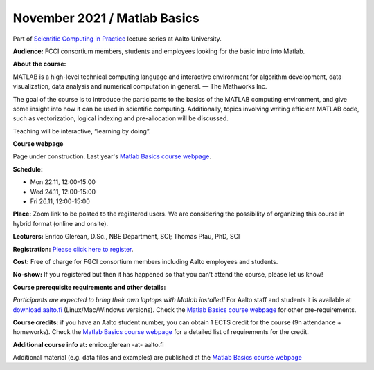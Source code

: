 =============================
November 2021 / Matlab Basics
=============================

Part of `Scientific Computing in Practice <https://scicomp.aalto.fi/training/scip/index.html>`__ lecture series at Aalto University.

**Audience:** FCCI consortium members, students and employees looking for the basic intro into Matlab.

**About the course:**

MATLAB is a high-level technical computing language and interactive environment for algorithm development, data visualization, data analysis and numerical computation in general.  — The Mathworks Inc.

The goal of the course is to introduce the participants to the basics of the MATLAB computing environment, and give some insight into how it can be used in scientific computing. Additionally, topics involving writing efficient MATLAB code, such as vectorization, logical indexing and pre-allocation will be discussed.

Teaching will be interactive, “learning by doing”.

**Course webpage**

Page under construction. Last year's `Matlab Basics course webpage <https://version.aalto.fi/gitlab/eglerean/matlabcourse/-/tree/master/AY20202021/MatlabBasics2020#matlab-basics-2020-ay-2020-2021>`__.

**Schedule:**

- Mon 22.11, 12:00-15:00
- Wed 24.11, 12:00-15:00
- Fri 26.11, 12:00-15:00

**Place:** Zoom link to be posted to the registered users. We are considering the possibility of organizing this course in hybrid format (online and onsite).

**Lecturers:** Enrico Glerean, D.Sc., NBE Department, SCI;  Thomas Pfau, PhD, SCI

**Registration:** `Please click here to register <https://forms.gle/G6BxAYCwfxKQursHA>`__.

**Cost:** Free of charge for FGCI consortium members including Aalto employees and students.

**No-show:** If you registered but then it has happened so that you can’t attend the course, please let us know!

**Course prerequisite requirements and other details:**

*Participants are expected to bring their own laptops with Matlab installed!* For Aalto staff and students it is available at `download.aalto.fi <https://download.aalto.fi/>`__ (Linux/Mac/Windows versions). Check the `Matlab Basics course webpage <https://version.aalto.fi/gitlab/eglerean/matlabcourse/-/tree/master/AY20202021/MatlabBasics2020#matlab-basics-2020-ay-2020-2021>`__ for other pre-requirements.

**Course credits:** if you have an Aalto student number, you can obtain 1 ECTS credit for the course (9h attendance + homeworks).  Check the `Matlab Basics course webpage <https://version.aalto.fi/gitlab/eglerean/matlabcourse/-/tree/master/AY20202021/MatlabBasics2020#matlab-basics-2020-ay-2020-2021>`__ for a detailed list of requirements for the credit.

**Additional course info at:** enrico.glerean -at- aalto.fi

Additional material (e.g. data files and examples) are published at the  `Matlab Basics course webpage <https://version.aalto.fi/gitlab/eglerean/matlabcourse/-/tree/master/AY20202021%2FMatlabBasics2020#matlab-basics-2020-ay-2020-2021>`__

